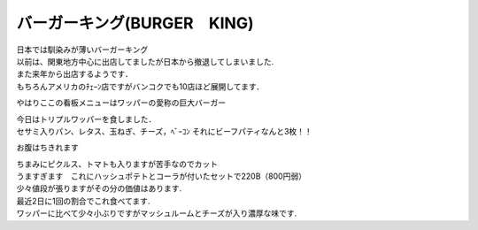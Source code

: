 .. post:: 25 March, 2007
   :tags: Burger King
   :author: w.tknv
   :language: jp
   :location: Bangkok

バーガーキング(BURGER　KING)
====================================

| 日本では馴染みが薄いバーガーキング　
| 以前は、関東地方中心に出店してましたが日本から撤退してしまいました.
| また来年から出店するようです．
| もちろんアメリカのﾁｪｰﾝ店ですがバンコクでも10店ほど展開してます．

やはりここの看板メニューはワッパーの愛称の巨大バーガー

.. image:: bk1.jpg

| 今日はトリプルワッパーを食しました．
| セサミ入りパン、レタス、玉ねぎ、チーズ，ﾍﾞｰｺﾝ それにビーフパティなんと3枚！！

.. image::  bk2.jpg

お腹はちきれます

.. image:: bk3.jpg

| ちまみにピクルス、トマトも入りますが苦手なのでカット
| うますぎます　これにハッシュポテトとコーラが付いたセットで220B（800円弱）
| 少々値段が張りますがその分の価値はあります.

.. image:: bk4.jpg

| 最近2日に1回の割合でこれ食べてます. 
| ワッパーに比べて少々小ぶりですがマッシュルームとチーズが入り濃厚な味です.

